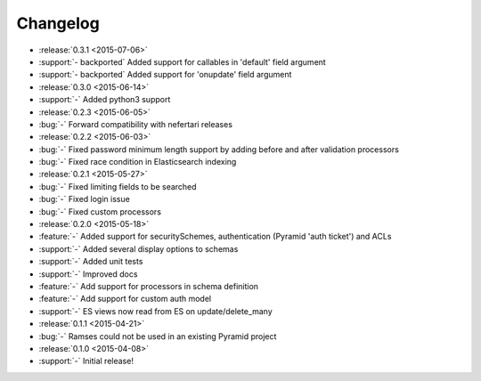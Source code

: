 Changelog
=========

* :release:`0.3.1 <2015-07-06>`
* :support:`- backported` Added support for callables in 'default' field argument
* :support:`- backported` Added support for 'onupdate' field argument

* :release:`0.3.0 <2015-06-14>`
* :support:`-` Added python3 support

* :release:`0.2.3 <2015-06-05>`
* :bug:`-` Forward compatibility with nefertari releases

* :release:`0.2.2 <2015-06-03>`
* :bug:`-` Fixed password minimum length support by adding before and after validation processors
* :bug:`-` Fixed race condition in Elasticsearch indexing

* :release:`0.2.1 <2015-05-27>`
* :bug:`-` Fixed limiting fields to be searched
* :bug:`-` Fixed login issue
* :bug:`-` Fixed custom processors

* :release:`0.2.0 <2015-05-18>`
* :feature:`-` Added support for securitySchemes, authentication (Pyramid 'auth ticket') and ACLs
* :support:`-` Added several display options to schemas
* :support:`-` Added unit tests
* :support:`-` Improved docs
* :feature:`-` Add support for processors in schema definition
* :feature:`-` Add support for custom auth model
* :support:`-` ES views now read from ES on update/delete_many

* :release:`0.1.1 <2015-04-21>`
* :bug:`-` Ramses could not be used in an existing Pyramid project

* :release:`0.1.0 <2015-04-08>`
* :support:`-` Initial release!
